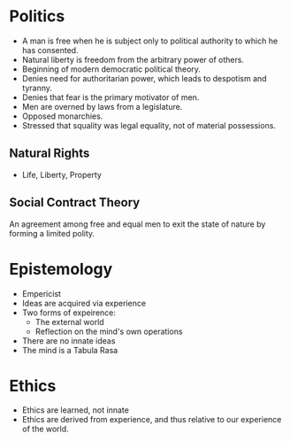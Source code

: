 #+BRAIN_PARENTS: The%20Enlightenment
* Politics
- A man is free when he is subject only to political authority to which he has consented.
- Natural liberty is freedom from the arbitrary power of others.
- Beginning of modern democratic political theory.
- Denies need for authoritarian power, which leads to despotism and tyranny.
- Denies that fear is the primary motivator of men.
- Men are overned by laws from a legislature.
- Opposed monarchies.
- Stressed that squality was legal equality, not of material possessions.
** Natural Rights
- Life, Liberty, Property
** Social Contract Theory
An agreement among free and equal men to exit the state of nature by forming a
limited polity.
* Epistemology
- Empericist
- Ideas are acquired via experience
- Two forms of expeirence:
  - The external world
  - Reflection on the mind's own operations
- There are no innate ideas
- The mind is a Tabula Rasa
* Ethics
- Ethics are learned, not innate
- Ethics are derived from experience, and thus relative to our experience of
  the world.

